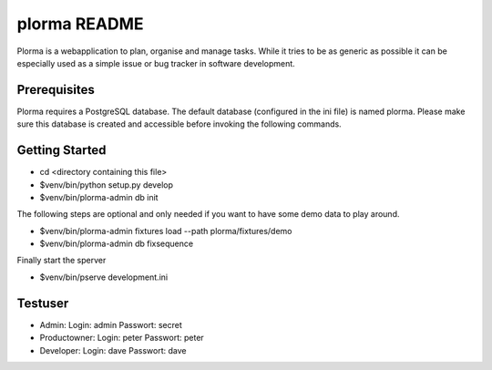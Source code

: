 plorma README
=============
Plorma is a webapplication to plan, organise and manage tasks. While it tries to be as generic as possible it can be especially used as a simple issue or bug tracker in software development.

Prerequisites
-------------
Plorma requires a PostgreSQL database. The default database (configured in the
ini file) is named plorma. Please make sure this database is created and
accessible before invoking the following commands.

Getting Started
---------------

- cd <directory containing this file>

- $venv/bin/python setup.py develop

- $venv/bin/plorma-admin db init

The following steps are optional and only needed if you want to have some demo
data to play around.

- $venv/bin/plorma-admin fixtures load --path plorma/fixtures/demo

- $venv/bin/plorma-admin db fixsequence

Finally start the sperver

- $venv/bin/pserve development.ini

Testuser
--------

- Admin: Login: admin Passwort: secret
- Productowner: Login: peter Passwort: peter
- Developer: Login: dave Passwort: dave
